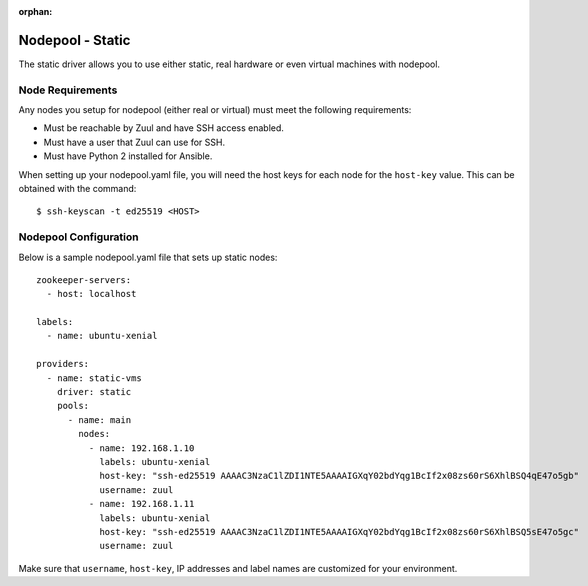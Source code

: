 :orphan:

Nodepool - Static
=================

The static driver allows you to use either static, real hardware or
even virtual machines with nodepool.

Node Requirements
-----------------

Any nodes you setup for nodepool (either real or virtual) must meet
the following requirements:

* Must be reachable by Zuul and have SSH access enabled.
* Must have a user that Zuul can use for SSH.
* Must have Python 2 installed for Ansible.

When setting up your nodepool.yaml file, you will need the host keys
for each node for the ``host-key`` value. This can be obtained with
the command::

  $ ssh-keyscan -t ed25519 <HOST>

Nodepool Configuration
----------------------

Below is a sample nodepool.yaml file that sets up static nodes::

  zookeeper-servers:
    - host: localhost

  labels:
    - name: ubuntu-xenial

  providers:
    - name: static-vms
      driver: static
      pools:
        - name: main
          nodes:
            - name: 192.168.1.10
              labels: ubuntu-xenial
              host-key: "ssh-ed25519 AAAAC3NzaC1lZDI1NTE5AAAAIGXqY02bdYqg1BcIf2x08zs60rS6XhlBSQ4qE47o5gb"
              username: zuul
            - name: 192.168.1.11
              labels: ubuntu-xenial
              host-key: "ssh-ed25519 AAAAC3NzaC1lZDI1NTE5AAAAIGXqY02bdYqg1BcIf2x08zs60rS6XhlBSQ5sE47o5gc"
              username: zuul

Make sure that ``username``, ``host-key``, IP addresses and label names are
customized for your environment.
